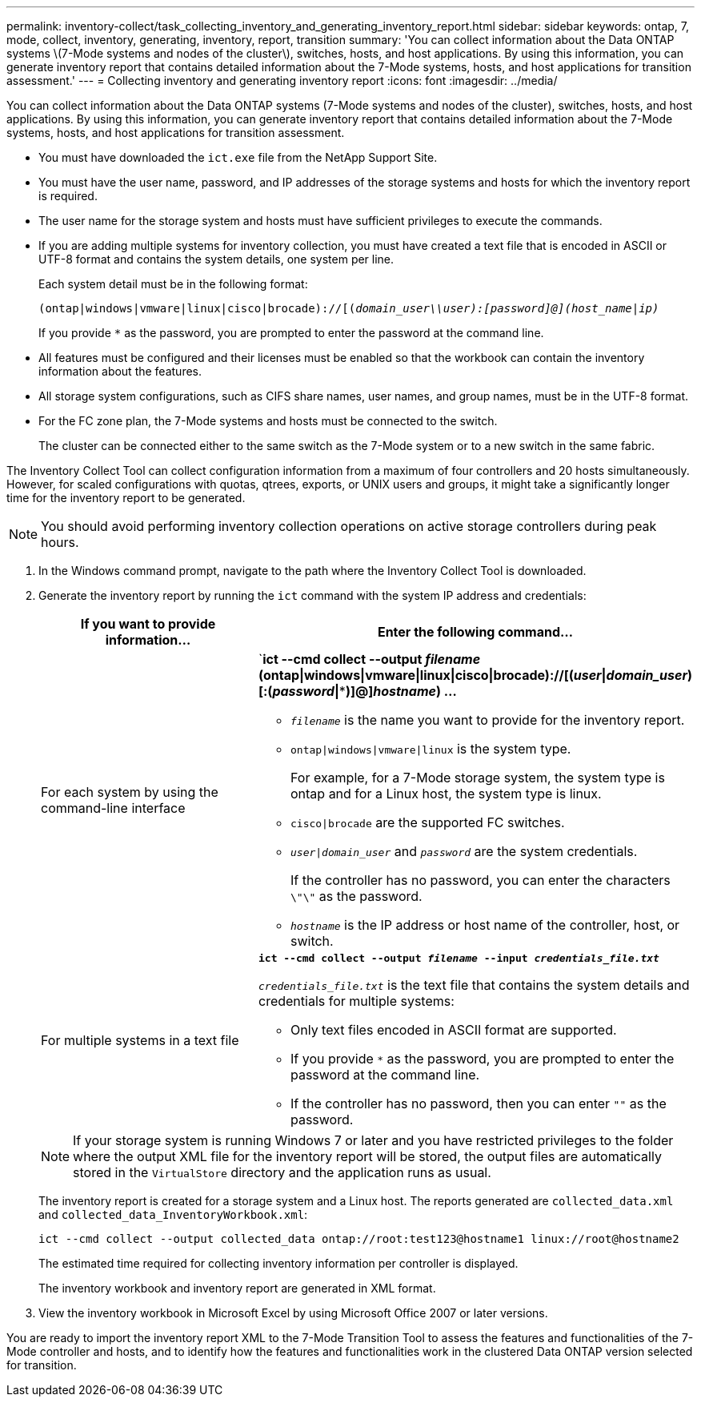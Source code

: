 ---
permalink: inventory-collect/task_collecting_inventory_and_generating_inventory_report.html
sidebar: sidebar
keywords: ontap, 7, mode, collect, inventory, generating, inventory, report, transition
summary: 'You can collect information about the Data ONTAP systems \(7-Mode systems and nodes of the cluster\), switches, hosts, and host applications. By using this information, you can generate inventory report that contains detailed information about the 7-Mode systems, hosts, and host applications for transition assessment.'
---
= Collecting inventory and generating inventory report
:icons: font
:imagesdir: ../media/

[.lead]
You can collect information about the Data ONTAP systems (7-Mode systems and nodes of the cluster), switches, hosts, and host applications. By using this information, you can generate inventory report that contains detailed information about the 7-Mode systems, hosts, and host applications for transition assessment.

* You must have downloaded the `ict.exe` file from the NetApp Support Site.
* You must have the user name, password, and IP addresses of the storage systems and hosts for which the inventory report is required.
* The user name for the storage system and hosts must have sufficient privileges to execute the commands.
* If you are adding multiple systems for inventory collection, you must have created a text file that is encoded in ASCII or UTF-8 format and contains the system details, one system per line.
+
Each system detail must be in the following format:
+
`(ontap|windows|vmware|linux|cisco|brocade)://[(_domain_user__\\__user__):_[password]@](host_name|ip)__`
+
If you provide `*` as the password, you are prompted to enter the password at the command line.

* All features must be configured and their licenses must be enabled so that the workbook can contain the inventory information about the features.
* All storage system configurations, such as CIFS share names, user names, and group names, must be in the UTF-8 format.
* For the FC zone plan, the 7-Mode systems and hosts must be connected to the switch.
+
The cluster can be connected either to the same switch as the 7-Mode system or to a new switch in the same fabric.

The Inventory Collect Tool can collect configuration information from a maximum of four controllers and 20 hosts simultaneously. However, for scaled configurations with quotas, qtrees, exports, or UNIX users and groups, it might take a significantly longer time for the inventory report to be generated.

NOTE: You should avoid performing inventory collection operations on active storage controllers during peak hours.

. In the Windows command prompt, navigate to the path where the Inventory Collect Tool is downloaded.
. Generate the inventory report by running the `ict` command with the system IP address and credentials:
+
[options="header"]
|===
| If you want to provide information...| Enter the following command...
a|
For each system by using the command-line interface
a|
`*ict --cmd collect --output _filename_ (ontap\|windows\|vmware\|linux\|cisco\|brocade)://[(_user_\|_domain_user_)[:(_password_\|***)]@]_hostname_) ...*

 ** `_filename_` is the name you want to provide for the inventory report.
 ** `ontap\|windows\|vmware\|linux` is the system type.
+
For example, for a 7-Mode storage system, the system type is ontap and for a Linux host, the system type is linux.

 ** `cisco\|brocade` are the supported FC switches.
 ** `_user\|domain_user_` and `_password_` are the system credentials.
+
If the controller has no password, you can enter the characters `\"\"` as the password.

 ** `_hostname_` is the IP address or host name of the controller, host, or switch.

a|
For multiple systems in a text file
a|
`*ict --cmd collect --output _filename_ --input _credentials_file.txt_*`

`_credentials_file.txt_` is the text file that contains the system details and credentials for multiple systems:

 ** Only text files encoded in ASCII format are supported.
 ** If you provide `*` as the password, you are prompted to enter the password at the command line.
 ** If the controller has no password, then you can enter `""` as the password.

+
|===
+
NOTE: If your storage system is running Windows 7 or later and you have restricted privileges to the folder where the output XML file for the inventory report will be stored, the output files are automatically stored in the `VirtualStore` directory and the application runs as usual.
+
The inventory report is created for a storage system and a Linux host. The reports generated are `collected_data.xml` and `collected_data_InventoryWorkbook.xml`:
+
----
ict --cmd collect --output collected_data ontap://root:test123@hostname1 linux://root@hostname2
----
+
The estimated time required for collecting inventory information per controller is displayed.
+
The inventory workbook and inventory report are generated in XML format.

. View the inventory workbook in Microsoft Excel by using Microsoft Office 2007 or later versions.

You are ready to import the inventory report XML to the 7-Mode Transition Tool to assess the features and functionalities of the 7-Mode controller and hosts, and to identify how the features and functionalities work in the clustered Data ONTAP version selected for transition.
